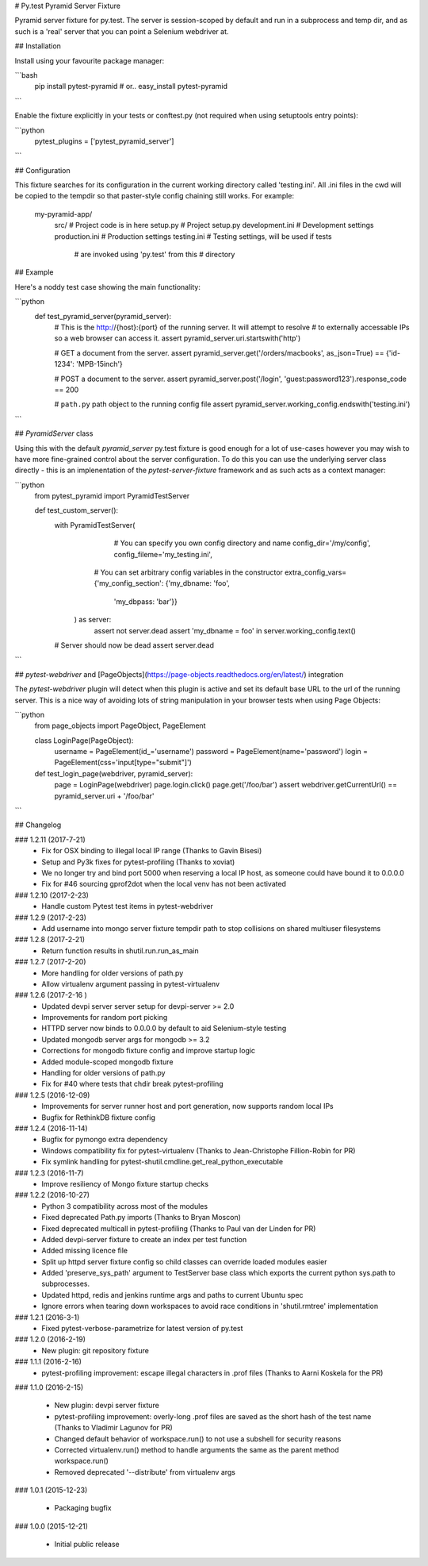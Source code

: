 # Py.test Pyramid Server Fixture

Pyramid server fixture for py.test. The server is session-scoped by default 
and run in a subprocess and temp dir, and as such is a 'real' server that you 
can point a Selenium webdriver at. 

## Installation

Install using your favourite package manager:

```bash
    pip install pytest-pyramid
    #  or..
    easy_install pytest-pyramid
```

Enable the fixture explicitly in your tests or conftest.py (not required when using setuptools entry points):

```python
    pytest_plugins = ['pytest_pyramid_server']
```

## Configuration

This fixture searches for its configuration in the current working directory
called 'testing.ini'. All .ini files in the cwd will be copied to the tempdir
so that paster-style config chaining still works. For example:

    my-pyramid-app/
                  src/             # Project code is in here
                  setup.py         # Project setup.py
                  development.ini  # Development settings
                  production.ini   # Production settings
                  testing.ini      # Testing settings, will be used if tests 
                                   # are invoked using 'py.test' from this 
                                   # directory

## Example 

Here's a noddy test case showing the main functionality:

```python
    def test_pyramid_server(pyramid_server):
        # This is the http://{host}:{port} of the running server. It will attempt to resolve
        # to externally accessable IPs so a web browser can access it.
        assert pyramid_server.uri.startswith('http')

        # GET a document from the server.
        assert pyramid_server.get('/orders/macbooks', as_json=True)  == {'id-1234': 'MPB-15inch'}

        # POST a document to the server.
        assert pyramid_server.post('/login', 'guest:password123').response_code == 200

        # ``path.py`` path object to the running config file
        assert pyramid_server.working_config.endswith('testing.ini')
```        

## `PyramidServer` class

Using this with the default `pyramid_server` py.test fixture is good enough for a lot of 
use-cases however you may wish to have more fine-grained control about the server configuration.
To do this you can use the underlying server class directly - this is an implenentation of the
`pytest-server-fixture` framework and as such acts as a context manager:

```python
    from pytest_pyramid import PyramidTestServer

    def test_custom_server():
        with PyramidTestServer(
               # You can specify you own config directory and name
               config_dir='/my/config',
               config_fileme='my_testing.ini',

              # You can set arbitrary config variables in the constructor
              extra_config_vars={'my_config_section': {'my_dbname: 'foo',
                                                       'my_dbpass: 'bar'}}
           ) as server:
               assert not server.dead
               assert 'my_dbname = foo' in server.working_config.text()

        # Server should now be dead
        assert server.dead   
```

## `pytest-webdriver` and [PageObjects](https://page-objects.readthedocs.org/en/latest/) integration

The `pytest-webdriver` plugin will detect when this plugin is active and set its default base
URL to the url of the running server. This is a nice way of avoiding lots of string manipulation
in your browser tests when using Page Objects:

```python
    from page_objects import PageObject, PageElement

    class LoginPage(PageObject):
        username = PageElement(id_='username')
        password = PageElement(name='password')
        login = PageElement(css='input[type="submit"]')

    def test_login_page(webdriver, pyramid_server):
        page = LoginPage(webdriver)
        page.login.click()
        page.get('/foo/bar')
        assert webdriver.getCurrentUrl() == pyramid_server.uri + '/foo/bar'
```        


## Changelog

### 1.2.11 (2017-7-21)
 * Fix for OSX binding to illegal local IP range (Thanks to Gavin Bisesi)
 * Setup and Py3k fixes for pytest-profiling (Thanks to xoviat)
 * We no longer try and bind port 5000 when reserving a local IP host, as someone could have bound it to 0.0.0.0
 * Fix for #46 sourcing gprof2dot when the local venv has not been activated

### 1.2.10 (2017-2-23)
 * Handle custom Pytest test items in pytest-webdriver

### 1.2.9 (2017-2-23)
 * Add username into mongo server fixture tempdir path to stop collisions on shared multiuser filesystems

### 1.2.8 (2017-2-21)
 * Return function results in shutil.run.run_as_main

### 1.2.7 (2017-2-20)
 * More handling for older versions of path.py
 * Allow virtualenv argument passing in pytest-virtualenv

### 1.2.6 (2017-2-16 )
 * Updated devpi server server setup for devpi-server >= 2.0
 * Improvements for random port picking
 * HTTPD server now binds to 0.0.0.0 by default to aid Selenium-style testing
 * Updated mongodb server args for mongodb >= 3.2
 * Corrections for mongodb fixture config and improve startup logic
 * Added module-scoped mongodb fixture
 * Handling for older versions of path.py
 * Fix for #40 where tests that chdir break pytest-profiling

### 1.2.5 (2016-12-09)
 * Improvements for server runner host and port generation, now supports random local IPs
 * Bugfix for RethinkDB fixture config

### 1.2.4 (2016-11-14)
 * Bugfix for pymongo extra dependency
 * Windows compatibility fix for pytest-virtualenv (Thanks to Jean-Christophe Fillion-Robin for PR)
 * Fix symlink handling for pytest-shutil.cmdline.get_real_python_executable

### 1.2.3 (2016-11-7)
 * Improve resiliency of Mongo fixture startup checks

### 1.2.2 (2016-10-27)
 * Python 3 compatibility across most of the modules
 * Fixed deprecated Path.py imports (Thanks to Bryan Moscon)
 * Fixed deprecated multicall in pytest-profiling (Thanks to Paul van der Linden for PR)
 * Added devpi-server fixture to create an index per test function
 * Added missing licence file
 * Split up httpd server fixture config so child classes can override loaded modules easier
 * Added 'preserve_sys_path' argument to TestServer base class which exports the current python sys.path to subprocesses. 
 * Updated httpd, redis and jenkins runtime args and paths to current Ubuntu spec
 * Ignore errors when tearing down workspaces to avoid race conditions in 'shutil.rmtree' implementation

### 1.2.1 (2016-3-1)
 * Fixed pytest-verbose-parametrize for latest version of py.test

### 1.2.0 (2016-2-19)
 * New plugin: git repository fixture

### 1.1.1 (2016-2-16)
 * pytest-profiling improvement: escape illegal characters in .prof files (Thanks to Aarni Koskela for the PR)

### 1.1.0 (2016-2-15)

 * New plugin: devpi server fixture
 * pytest-profiling improvement: overly-long .prof files are saved as the short hash of the test name (Thanks to Vladimir Lagunov for PR)
 * Changed default behavior of workspace.run() to not use a subshell for security reasons
 * Corrected virtualenv.run() method to handle arguments the same as the parent method workspace.run()
 * Removed deprecated '--distribute' from virtualenv args

### 1.0.1 (2015-12-23)

 *  Packaging bugfix

### 1.0.0 (2015-12-21)

 *  Initial public release



